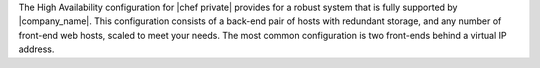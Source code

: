 .. The contents of this file may be included in multiple topics.
.. This file should not be changed in a way that hinders its ability to appear in multiple documentation sets.


The High Availability configuration for |chef private| provides for a robust system that is fully supported by |company_name|. This configuration consists of a back-end pair of hosts with redundant storage, and any number of front-end web hosts, scaled to meet your needs. The most common configuration is two front-ends behind a virtual IP address.

